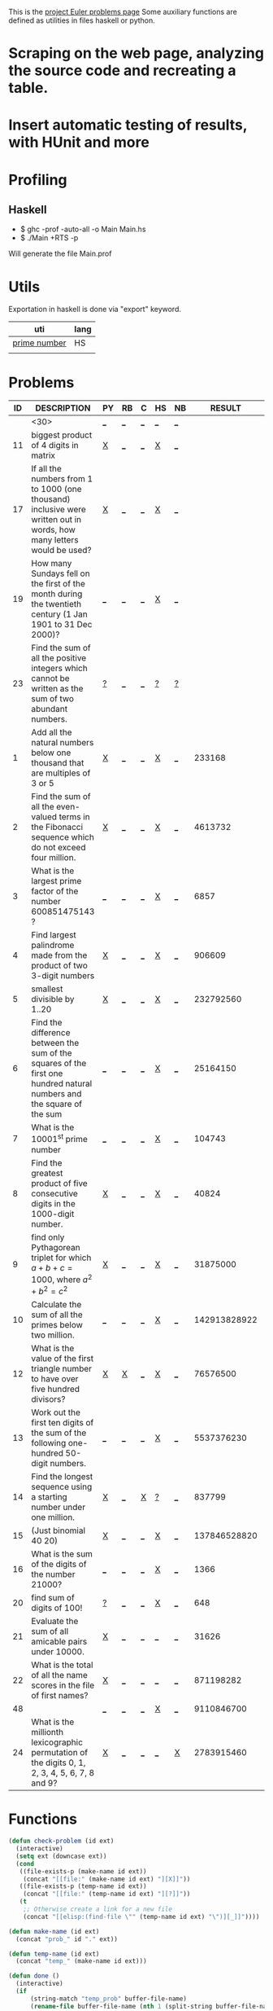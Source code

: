 #+OPTIONS: todo:nil author:t toc:nil
#+AUTHOR: Andrea Crotti
#+STARTUP: align

This is the [[http://projecteuler.net/index.php%3Fsection%3Dproblems][project Euler problems page]]
Some auxiliary functions are defined as utilities in files haskell or python.

* TODO Scraping on the web page, analyzing the source code and recreating a table.

* TODO Insert automatic testing of results, with HUnit and more

* Profiling
** Haskell
   - $ ghc -prof -auto-all -o Main Main.hs
   - $ ./Main +RTS -p
   Will generate the file Main.prof

* Utils
  Exportation in haskell is done via "export" keyword.
  | uti          | lang |
  |--------------+------|
  | [[file:primes.hs][prime number]] | HS   |
  |              |      |

* Problems

 | ID | DESCRIPTION                    | PY | RB | C | HS | NB |       RESULT | SUBMITTED |
 |----+--------------------------------+----+----+---+----+----+--------------+-----------|
 |    | <30>                           | [[elisp:(find-file "temp_prob_.py")][_]]  | [[elisp:(find-file "temp_prob_.rb")][_]]  | [[elisp:(find-file "temp_prob_.c")][_]] | [[elisp:(find-file "temp_prob_.hs")][_]]  | [[elisp:(find-file "temp_prob_.nb")][_]]  |              |           |
 |----+--------------------------------+----+----+---+----+----+--------------+-----------|
 | 11 | biggest product of 4 digits in matrix | [[file:prob_11.py][X]]  | [[elisp:(find-file "temp_prob_11.rb")][_]]  | [[elisp:(find-file "temp_prob_11.c")][_]] | [[file:prob_11.hs][X]]  | [[elisp:(find-file "temp_prob_11.nb")][_]]  |              |           |
 | 17 | If all the numbers from 1 to 1000 (one thousand) inclusive were written out in words, how many letters would be used? | [[file:prob_17.py][X]]  | [[elisp:(find-file "temp_prob_17.rb")][_]]  | [[elisp:(find-file "temp_prob_17.c")][_]] | [[file:prob_17.hs][X]]  | [[elisp:(find-file "temp_prob_17.nb")][_]]  |              |           |
 | 19 | How many Sundays fell on the first of the month during the twentieth century (1 Jan 1901 to 31 Dec 2000)? | [[elisp:(find-file "temp_prob_19.py")][_]]  | [[elisp:(find-file "temp_prob_19.rb")][_]]  | [[elisp:(find-file "temp_prob_19.c")][_]] | [[file:prob_19.hs][X]]  | [[elisp:(find-file "temp_prob_19.nb")][_]]  |              |           |
 | 23 | Find the sum of all the positive integers which cannot be written as the sum of two abundant numbers. | [[file:temp_prob_23.py][?]]  | [[elisp:(find-file "temp_prob_23.rb")][_]]  | [[elisp:(find-file "temp_prob_23.c")][_]] | [[file:temp_prob_23.hs][?]]  | [[file:temp_prob_23.nb][?]]  |              |           |
 |  1 | Add all the natural numbers below one thousand that are multiples of 3 or 5 | [[file:prob_1.py][X]]  | [[elisp:(find-file "temp_prob_1.rb")][_]]  | [[elisp:(find-file "temp_prob_1.c")][_]] | [[file:prob_1.hs][X]]  | [[elisp:(find-file "temp_prob_1.nb")][_]]  |       233168 | Y         |
 |  2 | Find the sum of all the even-valued terms in the Fibonacci sequence which do not exceed four million. | [[file:prob_2.py][X]]  | [[elisp:(find-file "temp_prob_2.rb")][_]]  | [[elisp:(find-file "temp_prob_2.c")][_]] | [[file:prob_2.hs][X]]  | [[elisp:(find-file "temp_prob_2.nb")][_]]  |      4613732 | Y         |
 |  3 | What is the largest prime factor of the number 600851475143 ? | [[elisp:(find-file "temp_prob_3.py")][_]]  | [[elisp:(find-file "temp_prob_3.rb")][_]]  | [[elisp:(find-file "temp_prob_3.c")][_]] | [[file:prob_3.hs][X]]  | [[elisp:(find-file "temp_prob_3.nb")][_]]  |         6857 | Y         |
 |  4 | Find largest palindrome made from the product of two 3-digit numbers | [[file:prob_4.py][X]]  | [[elisp:(find-file "temp_prob_4.rb")][_]]  | [[elisp:(find-file "temp_prob_4.c")][_]] | [[file:prob_4.hs][X]]  | [[elisp:(find-file "temp_prob_4.nb")][_]]  |       906609 | Y         |
 |  5 | smallest divisible by 1..20    | [[file:prob_5.py][X]]  | [[elisp:(find-file "temp_prob_5.rb")][_]]  | [[elisp:(find-file "temp_prob_5.c")][_]] | [[file:prob_5.hs][X]]  | [[elisp:(find-file "temp_prob_5.nb")][_]]  |    232792560 | Y         |
 |  6 | Find the difference between the sum of the squares of the first one hundred natural numbers and the square of the sum | [[elisp:(find-file "temp_prob_6.py")][_]]  | [[elisp:(find-file "temp_prob_6.rb")][_]]  | [[elisp:(find-file "temp_prob_6.c")][_]] | [[file:prob_6.hs][X]]  | [[elisp:(find-file "temp_prob_6.nb")][_]]  |     25164150 | Y         |
 |  7 | What is the 10001^{st} prime number | [[elisp:(find-file "temp_prob_7.py")][_]]  | [[elisp:(find-file "temp_prob_7.rb")][_]]  | [[elisp:(find-file "temp_prob_7.c")][_]] | [[file:prob_7.hs][X]]  | [[elisp:(find-file "temp_prob_7.nb")][_]]  |       104743 | Y         |
 |  8 | Find the greatest product of five consecutive digits in the 1000-digit number. | [[file:prob_8.py][X]]  | [[elisp:(find-file "temp_prob_8.rb")][_]]  | [[elisp:(find-file "temp_prob_8.c")][_]] | [[file:prob_8.hs][X]]  | [[elisp:(find-file "temp_prob_8.nb")][_]]  |        40824 | Y         |
 |  9 | find only Pythagorean triplet for which $a + b + c = 1000$, where $a^2+b^2=c^2$ | [[file:prob_9.py][X]]  | [[elisp:(find-file "temp_prob_9.rb")][_]]  | [[elisp:(find-file "temp_prob_9.c")][_]] | [[file:prob_9.hs][X]]  | [[elisp:(find-file "temp_prob_9.nb")][_]]  |     31875000 | Y         |
 | 10 | Calculate the sum of all the primes below two million. | [[elisp:(find-file "temp_prob_10.py")][_]]  | [[elisp:(find-file "temp_prob_10.rb")][_]]  | [[elisp:(find-file "temp_prob_10.c")][_]] | [[file:prob_10.hs][X]]  | [[elisp:(find-file "temp_prob_10.nb")][_]]  | 142913828922 | Y         |
 | 12 | What is the value of the first triangle number to have over five hundred divisors? | [[file:prob_12.py][X]]  | [[file:prob_12.rb][X]]  | [[elisp:(find-file "temp_prob_12.c")][_]] | [[file:prob_12.hs][X]]  | [[elisp:(find-file "temp_prob_12.nb")][_]]  |     76576500 | Y         |
 | 13 | Work out the first ten digits of the sum of the following one-hundred 50-digit numbers. | [[elisp:(find-file "temp_prob_13.py")][_]]  | [[elisp:(find-file "temp_prob_13.rb")][_]]  | [[elisp:(find-file "temp_prob_13.c")][_]] | [[file:prob_13.hs][X]]  | [[elisp:(find-file "temp_prob_13.nb")][_]]  |   5537376230 | Y         |
 | 14 | Find the longest sequence using a starting number under one million. | [[file:prob_14.py][X]]  | [[elisp:(find-file "temp_prob_14.rb")][_]]  | [[file:prob_14.c][X]] | [[file:temp_prob_14.hs][?]]  | [[elisp:(find-file "temp_prob_14.nb")][_]]  |       837799 | Y         |
 | 15 | (Just binomial 40 20)          | [[file:prob_15.py][X]]  | [[elisp:(find-file "temp_prob_15.rb")][_]]  | [[elisp:(find-file "temp_prob_15.c")][_]] | [[file:prob_15.hs][X]]  | [[elisp:(find-file "temp_prob_15.nb")][_]]  | 137846528820 | Y         |
 | 16 | What is the sum of the digits of the number 21000? | [[elisp:(find-file "temp_prob_16.py")][_]]  | [[elisp:(find-file "temp_prob_16.rb")][_]]  | [[elisp:(find-file "temp_prob_16.c")][_]] | [[file:prob_16.hs][X]]  | [[elisp:(find-file "temp_prob_16.nb")][_]]  |         1366 | Y         |
 | 20 | find sum of digits of 100!     | [[file:temp_prob_20.py][?]]  | [[elisp:(find-file "temp_prob_20.rb")][_]]  | [[elisp:(find-file "temp_prob_20.c")][_]] | [[file:prob_20.hs][X]]  | [[elisp:(find-file "temp_prob_20.nb")][_]]  |          648 | Y         |
 | 21 | Evaluate the sum of all amicable pairs under 10000. | [[file:prob_21.py][X]]  | [[elisp:(find-file "temp_prob_21.rb")][_]]  | [[elisp:(find-file "temp_prob_21.c")][_]] | [[elisp:(find-file "temp_prob_21.hs")][_]]  | [[elisp:(find-file "temp_prob_21.nb")][_]]  |        31626 | Y         |
 | 22 | What is the total of all the name scores in the file of first names? | [[file:prob_22.py][X]]  | [[elisp:(find-file "temp_prob_22.rb")][_]]  | [[elisp:(find-file "temp_prob_22.c")][_]] | [[elisp:(find-file "temp_prob_22.hs")][_]]  | [[elisp:(find-file "temp_prob_22.nb")][_]]  |    871198282 | Y         |
 | 48 |                                | [[elisp:(find-file "temp_prob_48.py")][_]]  | [[elisp:(find-file "temp_prob_48.rb")][_]]  | [[elisp:(find-file "temp_prob_48.c")][_]] | [[file:prob_48.hs][X]]  | [[elisp:(find-file "temp_prob_48.nb")][_]]  |   9110846700 | Y         |
 | 24 | What is the millionth lexicographic permutation of the digits 0, 1, 2, 3, 4, 5, 6, 7, 8 and 9? | [[file:prob_24.py][X]]  | [[elisp:(find-file "temp_prob_24.rb")][_]]  | [[elisp:(find-file "temp_prob_24.c")][_]] | [[elisp:(find-file "temp_prob_24.hs")][_]]  | [[file:prob_24.nb][X]]  |   2783915460 | Y         |

#+TBLFM: $3='(check-problem $1 @1)::$4='(check-problem $1 @1)::$5='(check-problem $1 @1)::$6='(check-problem $1 @1)::$7='(check-problem $1 @1)
# I can do even better taking the extension form the header of the table

* Functions
  
#+BEGIN_SRC emacs-lisp
(defun check-problem (id ext)
  (interactive)
  (setq ext (downcase ext))
  (cond
   ((file-exists-p (make-name id ext))
    (concat "[[file:" (make-name id ext) "][X]]"))
   ((file-exists-p (temp-name id ext))
    (concat "[[file:" (temp-name id ext) "][?]]"))
   (t
    ;; Otherwise create a link for a new file
    (concat "[[elisp:(find-file \"" (temp-name id ext) "\")][_]]"))))

(defun make-name (id ext)
  (concat "prob_" id "." ext))

(defun temp-name (id ext)
  (concat "temp_" (make-name id ext)))

(defun done ()
  (interactive)
  (if
      (string-match "temp_prob" buffer-file-name)
      (rename-file buffer-file-name (nth 1 (split-string buffer-file-name "temp_")))
      ;; Also kill the buffer and visit the new one in the end
    (message "not in a temporary euler file")))
#+END_SRC

* Useful documentation
** Haskell
   - [[http://www.haskell.org/haskellwiki/Memoization][Memoization]]

** Python
